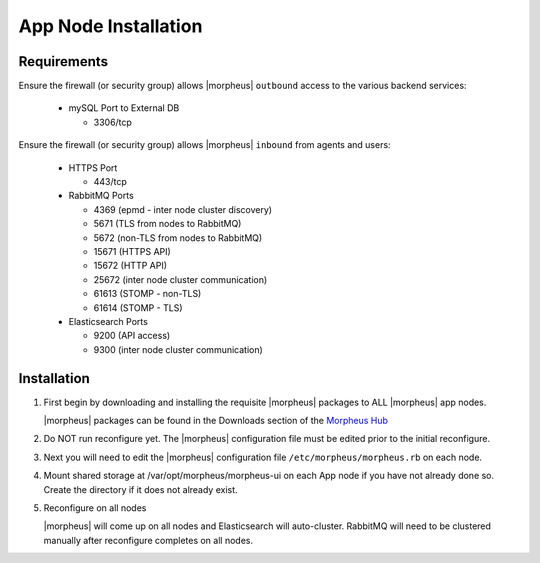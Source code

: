 App Node Installation
^^^^^^^^^^^^^^^^^^^^^

Requirements
````````````

Ensure the firewall (or security group) allows |morpheus| ``outbound`` access to the various backend services:

  - mySQL Port to External DB
    
    - 3306/tcp 

Ensure the firewall (or security group) allows |morpheus| ``inbound`` from agents and users:

  - HTTPS Port
    
    - 443/tcp

  - RabbitMQ Ports 

    - 4369 (epmd - inter node cluster discovery)
    
    - 5671 (TLS from nodes to RabbitMQ)
    
    - 5672 (non-TLS from nodes to RabbitMQ)
    
    - 15671 (HTTPS API)

    - 15672 (HTTP API)
    
    - 25672 (inter node cluster communication)
    
    - 61613 (STOMP - non-TLS)

    - 61614 (STOMP - TLS)

  - Elasticsearch Ports
  
    - 9200 (API access)

    - 9300 (inter node cluster communication)

Installation
````````````

#. First begin by downloading and installing the requisite |morpheus| packages to ALL |morpheus| app nodes.

   |morpheus| packages can be found in the Downloads section of the `Morpheus Hub <https://morpheushub.com/download>`_

   .. content-tabs::

      .. tab-container:: tab1
         :title: RHELL/CentOS

         .. code-block:: bash
    
            [root@node: ~] wget https://example/path/morpheus-appliance-ver-1.el8.x86_64.rpm
            [root@node: ~] rpm -ihv morpheus-appliance-appliance-ver-1.el8.x86_64.rpm

      .. tab-container:: tab2
         :title: Ubuntu

         .. code-block:: bash
    
            [root@node: ~] wget https://example/path/morpheus-appliance_ver-1.amd64.deb
            [root@node: ~] dpkg -i morpheus-appliance-appliance_ver-1.amd64.deb

#. Do NOT run reconfigure yet. The |morpheus| configuration file must be edited prior to the initial reconfigure.

#. Next you will need to edit the |morpheus| configuration file ``/etc/morpheus/morpheus.rb`` on each node.

   .. include:: /getting_started/installation/3_node_ha/3_node_ha_morpheus_rb.rst

#. Mount shared storage at /var/opt/morpheus/morpheus-ui on each App node if you have not already done so. Create the directory if it does not already exist.

#. Reconfigure on all nodes

   .. content-tabs::

      .. tab-container:: tab1
         :title: All Nodes

         .. code-block:: bash

            [root@node: ~] morpheus-ctl reconfigure

   |morpheus| will come up on all nodes and Elasticsearch will auto-cluster. RabbitMQ will need to be clustered manually after reconfigure completes on all nodes. 
